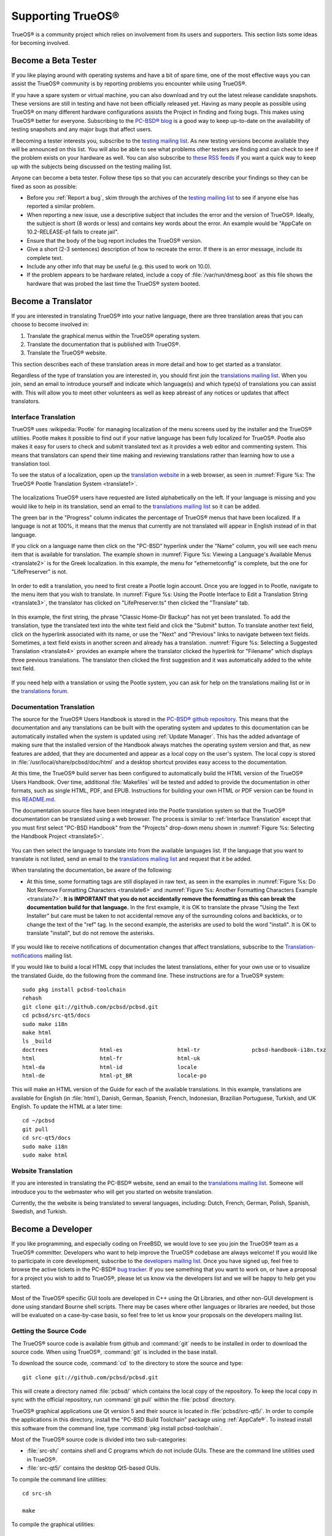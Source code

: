.. index:: advocacy
.. _Supporting TrueOS®:

Supporting TrueOS®
*******************

TrueOS® is a community project which relies on involvement from its users and supporters. This section lists some ideas for becoming involved.

.. index:: testing
.. _Become a Beta Tester:

Become a Beta Tester
====================

If you like playing around with operating systems and have a bit of spare time, one of the most effective ways you can assist the TrueOS® community is by
reporting problems you encounter while using TrueOS®. 

If you have a spare system or virtual machine, you can also download and try out the latest release candidate snapshots. These versions are still in testing
and have not been officially released yet. Having as many people as possible using TrueOS® on many different hardware configurations assists the Project in
finding and fixing bugs. This makes using TrueOS® better for everyone. Subscribing to the `PC-BSD® blog <https://blog.pcbsd.org/>`_ is a good way to keep
up-to-date on the availability of testing snapshots and any major bugs that affect users.

If becoming a tester interests you, subscribe to the `testing mailing list <http://lists.pcbsd.org/mailman/listinfo/testing>`_. As new testing versions become
available they will be announced on this list. You will also be able to see what problems other testers are finding and can check to see if the problem exists
on your hardware as well. You can also subscribe to `these RSS feeds <http://dir.gmane.org/gmane.os.pcbsd.testing>`_ if you want a quick way to keep up with
the subjects being discussed on the testing mailing list.

Anyone can become a beta tester. Follow these tips so that you can accurately describe your findings so they can be fixed as soon as possible: 

* Before you :ref:`Report a bug`, skim through the archives of the `testing mailing list <http://lists.pcbsd.org/mailman/listinfo/testing>`_ to see if anyone else has reported a similar
  problem.

* When reporting a new issue, use a descriptive subject that includes the error and the version of TrueOS®. Ideally, the subject is short (8 words or less)
  and contains key words about the error. An example would be "AppCafe on 10.2-RELEASE-p1 fails to create jail". 

* Ensure that the body of the bug report includes the TrueOS® version.

* Give a short (2-3 sentences) description of how to recreate the error. If there is an error message, include its complete text.

* Include any other info that may be useful (e.g. this used to work on 10.0).

* If the problem appears to be hardware related, include a copy of :file:`/var/run/dmesg.boot` as this file shows the hardware that was probed the last time
  the TrueOS® system booted.
  
.. index:: translations
.. _Become a Translator:

Become a Translator
===================

If you are interested in translating TrueOS® into your native language, there are three translation areas that you can choose to become involved in: 

1. Translate the graphical menus within the TrueOS® operating system.

2. Translate the documentation that is published with TrueOS®. 

3. Translate the TrueOS® website.

This section describes each of these translation areas in more detail and how to get started as a translator.

Regardless of the type of translation you are interested in, you should first join the
`translations mailing list <http://lists.pcbsd.org/mailman/listinfo/translations>`_. When you join, send an email to introduce yourself and indicate which
language(s) and which type(s) of translations you can assist with. This will allow you to meet other volunteers as well as keep abreast of any notices or
updates that affect translators.

.. index:: translations
.. _Interface Translation:

Interface Translation
---------------------

TrueOS® uses :wikipedia:`Pootle` for managing localization of the menu screens used by the installer and the TrueOS® utilities.
Pootle makes it possible to find out if your native language has been fully localized for TrueOS®. Pootle also makes it easy for users to check and submit
translated text as it provides a web editor and commenting system. This means that translators can spend their time making and reviewing translations rather
than learning how to use a translation tool.

To see the status of a localization, open up the `translation website <http://translate.pcbsd.org/>`_ in a web browser, as seen in
:numref:`Figure %s: The TrueOS® Pootle Translation System <translate1>`. 

.. _translate1:

.. figure:: images/translate1.png

The localizations TrueOS® users have requested are listed alphabetically on the left. If your language is missing and you would like to help in its
translation, send an email to the `translations mailing list <http://lists.pcbsd.org/mailman/listinfo/translations>`_ so it can be added.

The green bar in the "Progress" column indicates the percentage of TrueOS® menus that have been localized. If a language is not at 100%, it means that the
menus that currently are not translated will appear in English instead of in that language.

If you click on a language name then click on the "PC-BSD" hyperlink under the "Name" column, you will see each menu item that is available for translation. The example shown in
:numref:`Figure %s: Viewing a Language's Available Menus <translate2>` is for the Greek localization. In this example, the menu for "ethernetconfig" is complete, but the one for
"LifePreserver" is not.

.. _translate2:

.. figure:: images/translate2.png

In order to edit a translation, you need to first create a Pootle login account. Once you are logged in to Pootle, navigate to the menu item that you wish to
translate. In :numref:`Figure %s: Using the Pootle Interface to Edit a Translation String <translate3>`, the translator has clicked on "LifePreserver.ts" then clicked the "Translate" tab.

.. _translate3:

.. figure:: images/translate3.png

In this example, the first string, the phrase "Classic Home-Dir Backup" has not yet been translated. To add the translation, type the translated text into the
white text field and click the "Submit" button. To translate another text field, click on the hyperlink associated with its name, or use the "Next" and
"Previous" links to navigate between text fields. Sometimes, a text field exists in another screen and already has a translation.
:numref:`Figure %s: Selecting a Suggested Translation <translate4>` provides an example where the translator clicked the hyperlink for "Filename" which displays three previous translations.
The translator then clicked the first suggestion and it was automatically added to the white text field.

.. _translate4:

.. figure:: images/translate4.png

If you need help with a translation or using the Pootle system, you can ask for help on the translations mailing list or in the
`translations forum <https://forums.pcbsd.org/forum-40.html>`_. 

.. index:: translations
.. _Documentation Translation:

Documentation Translation
-------------------------

The source for the TrueOS® Users Handbook is stored in the
`PC-BSD® github repository <https://github.com/pcbsd/pcbsd/tree/master/src-qt5/docs>`_. This means that the documentation and any translations can be built
with the operating system and updates to this documentation can be automatically installed when the system is updated using :ref:`Update Manager`. This has the
added advantage of making sure that the installed version of the Handbook always matches the operating system version and that, as new features are added,
that they are documented and appear as a local copy on the user's system. The local copy is stored in :file:`/usr/local/share/pcbsd/doc/html` and a desktop shortcut
provides easy access to the documentation.

At this time, the TrueOS® build server has been configured to automatically build the HTML version of the TrueOS® Users Handbook. Over time, additional
:file:`Makefiles` will be tested and added to provide the documentation in other formats, such as single HTML, PDF, and EPUB. Instructions for building your own
HTML or PDF version can be found in this `README.md <https://github.com/pcbsd/pcbsd/blob/master/src-qt5/docs/README.md>`_.

The documentation source files have been integrated into the Pootle translation system so that the TrueOS® documentation can be translated using a web browser.
The process is similar to :ref:`Interface Translation` except that you must first select "PC-BSD Handbook" from the "Projects" drop-down menu shown in
:numref:`Figure %s: Selecting the Handbook Project <translate5>`.

.. _translate5:

.. figure:: images/translate5.png

You can then select the language to translate into from the available languages list. If the language that you want to translate is not listed, send an email to
the `translations mailing list <http://lists.pcbsd.org/mailman/listinfo/translations>`_ and request that it be added.

When translating the documentation, be aware of the following:

* At this time, some formatting tags are still displayed in raw text, as seen in the examples in :numref:`Figure %s: Do Not Remove Formatting Characters <translate6>`
  and :numref:`Figure %s: Another Formatting Characters Example <translate7>`.
  **It is IMPORTANT that you do not accidentally remove the formatting as this can break the documentation build for that language.** In the first example, it is OK to
  translate the phrase "Using the Text Installer" but care must be taken to not accidental remove any of the surrounding colons and backticks, or to change the text
  of the "ref" tag. In the second example, the asterisks are used to bold the word "install". It is OK to translate "install", but do not remove the asterisks.

.. _translate6:

.. figure:: images/translate6.png

.. _translate7:

.. figure:: images/translate7.png

If you would like to receive notifications of documentation changes that affect translations, subscribe to the
`Translation-notifications <http://lists.pcbsd.org/mailman/listinfo/translations-notifications>`_ mailing list.

If you would like to build a local HTML copy that includes the latest translations, either for your own use or to visualize the translated Guide, do the following from the command line.
These instructions are for a TrueOS® system::

 sudo pkg install pcbsd-toolchain
 rehash
 git clone git://github.com/pcbsd/pcbsd.git
 cd pcbsd/src-qt5/docs 
 sudo make i18n
 make html
 ls _build
 doctrees                html-es                 html-tr  		pcbsd-handbook-i18n.txz               
 html                    html-fr                 html-uk
 html-da		 html-id		 locale
 html-de                 html-pt_BR        	 locale-po     

 
This will make an HTML version of the Guide for each of the available translations. In this example, translations are available for English (in :file:`html`), Danish, German, Spanish,
French, Indonesian, Brazilian Portuguese, Turkish, and UK English. To update the HTML at a later time::

 cd ~/pcbsd
 git pull
 cd src-qt5/docs 
 sudo make i18n
 sudo make html

.. index:: translations
.. _Website Translation:

Website Translation
-------------------

If you are interested in translating the PC-BSD® website, send an email to the
`translations mailing list <http://lists.pcbsd.org/mailman/listinfo/translations>`_. Someone will introduce you to the webmaster who will get you started on
website translation.

Currently, the the website is being translated to several languages, including: Dutch, French, German, Polish, Spanish, Swedish, and Turkish.

.. index:: development
.. _Become a Developer:

Become a Developer
==================

If you like programming, and especially coding on FreeBSD, we would love to see you join the TrueOS® team as a TrueOS® committer. Developers who want to help improve the
TrueOS® codebase are always welcome! If you would like to participate in core development, subscribe to the
`developers mailing list <http://lists.pcbsd.org/mailman/listinfo/dev>`_. Once you have signed up, feel free to browse the active tickets in the PC-BSD®
`bug tracker <https://bugs.pcbsd.org/projects/pcbsd/>`_. If you see something that you want to work on, or have a proposal for a project you wish to add to
TrueOS®, please let us know via the developers list and we will be happy to help get you started.

Most of the TrueOS® specific GUI tools are developed in C++ using the Qt Libraries, and other non-GUI development is done using standard Bourne shell
scripts. There may be cases where other languages or libraries are needed, but those will be evaluated on a case-by-case basis, so feel free to let us know
your proposals on the developers mailing list.

.. index:: development
.. _Getting the Source Code:

Getting the Source Code
-----------------------

The TrueOS® source code is available from github and :command:`git` needs to be installed in order to download the source code. When using TrueOS®,
:command:`git` is included in the base install.

To download the source code, :command:`cd` to the directory to store the source and type::

 git clone git://github.com/pcbsd/pcbsd.git

This will create a directory named :file:`pcbsd/` which contains the local copy of the repository. To keep the local copy in sync with the official
repository, run :command:`git pull` within the :file:`pcbsd` directory.

TrueOS® graphical applications use Qt version 5 and their source is located in :file:`pcbsd/src-qt5/`. In order to compile the applications in this
directory, install the "PC-BSD Build Toolchain" package using :ref:`AppCafe®`. To instead install this software from the command line, type :command:`pkg install pcbsd-toolchain`.

Most of the TrueOS® source code is divided into two sub-categories: 

* :file:`src-sh/` contains shell and C programs which do not include GUIs. These are the command line utilities used in TrueOS®.

* :file:`src-qt5/` contains the desktop Qt5-based GUIs.

To compile the command line utilities::

 cd src-sh

 make

To compile the graphical utilities::

 cd src-qt5

 /usr/local/lib/qt5/bin/qmake

 make

Several Qt IDEs are available in :ref:`AppCafe®`. The `QtCreator <http://wiki.qt.io/Category:Tools::QtCreator>`_ application is a full-featured IDE designed
to help new Qt users get up and running faster while boosting the productivity of experienced Qt developers.
`Qt Designer <http://doc.qt.io/qt-4.8/designer-manual.html>`_ is lighter weight as it is only a :file:`.ui` file editor and does not provide any
other IDE functionality. To install this package, check the "Search all available software" in the "App Search" tab of AppCafe® and search for "qt5-designer".
Alternately, install it using :command:`pkg install qt5-designer`.

If you plan to submit changes so that they can be included in TrueOS®, fork the repository using the instructions in
`fork a repo <https://help.github.com/articles/fork-a-repo>`_. Make your changes to the fork, then submit them by issuing a
`git pull request <https://help.github.com/articles/using-pull-requests>`_. Once your changes have been reviewed, they will be committed or sent back with
suggestions.

.. index:: development
.. _Design Guidelines:

Design Guidelines
-----------------

TrueOS® is a community driven project that relies on the support of developers in the community to help in the design and implementation of new utilities and
tools for TrueOS®. The Project aims to present a unified design so that programs feel familiar to users. As an example, while programs could have
"File", "Main", or "System" as their first entry in a menu bar, "File" is used as the accepted norm for the first category on the menu bar.

This section describes a small list of guidelines for menu and program design in TrueOS®.

Any graphical program that is a full-featured utility, such as :ref:`Life Preserver`, should have a "File" menu. However, file menus are not
necessary for small widget programs or dialogue boxes. When making a file menu, a good rule of thumb is keep it simple. Most TrueOS® utilities do not need
more than two or three items on the file menu.

"Configure" is our adopted standard for the category that contains settings or configuration-related settings. If additional categories are needed, check to
see what other TrueOS® utilities are using.

File menu icons are taken from the KDE Oxygen theme located in :file:`/usr/local/share/icons/oxygen`. Use these file menu icons so we do not have a bunch of
different icons used for the same function. Table 11.3a lists the commonly used icons and their default file names.


**Table 11.3a: Commonly Used File Menu Icons** 

+-----------+-----------------+--------------------+
| Function  | File Menu Icon  | File Name          |
+===========+=================+====================+
| Quit      | row 1, cell 2   | window-close.png   |
+-----------+-----------------+--------------------+
| Settings  | row 2, cell 2   | configure.png      |
+-----------+-----------------+--------------------+


TrueOS® utilities use these buttons as follows: 

* **Apply:** applies settings and leaves the window open.

* **Close:** closes program without applying settings.

* **OK:** closes dialogue window and saves settings.

* **Cancel:** closes dialog window without applying settings.

* **Save:** saves settings and closes window.

Fully functional programs like :ref:`Life Preserver` do not use close buttons on the front of the application. Basically, whenever there is a
"File" menu, that and an "x" in the top right corner of the application are used instead. Dialogues and widget programs are exceptions to this rule. A good
example of a widget program would be :ref:`Update Manager`. 

Many users benefit from keyboard shortcuts and we aim to make them available in every TrueOS® utility. Qt makes it easy to assign keyboard shortcuts. For
instance, to configure keyboard shortcuts that browse the "File" menu, put *&File* in the text slot for the menu entry when making the application.
Whichever letter has the *&* symbol in front of it will become the hot key. You can also make a shortcut key by clicking the menu or submenu entry and
assigning a shortcut key. Be careful not to duplicate hot keys or shortcut keys. Every key in a menu and submenu should have a key assigned for ease of use
and accessibility. Tables 11.3b and 11.3c summarize the commonly used shortcut and hot keys.

**Table 11.3b: Shortcut Keys** 

+---------------+---------+
| Shortcut Key  | Action  |
+===============+=========+
| CTRL + Q      | Quit    |
+---------------+---------+
| F1            | Help    |
+---------------+---------+

**Table 11.3c: Hot Keys** 

+-----------+-----------------+
| Hot Key   | Action          |
+===========+=================+
| Alt + Q   | Quit            |
+-----------+-----------------+
| Alt + S   | Settings        |
+-----------+-----------------+
| Alt + I   | Import          |
+-----------+-----------------+
| Alt + E   | Export          |
+-----------+-----------------+
| ALT + F   | File Menu       |
+-----------+-----------------+
| ALT + C   | Configure Menu  |
+-----------+-----------------+
| ALT + H   | Help Menu       |
+-----------+-----------------+

When saving an application's settings, the QSettings class should be used if possible. There are two different "organizations", depending on whether the
application is running with *root* permissions or user permissions. Use "PCBSD" for the organization for applications that run with user permissions and
"PCBSD-root" for applications that are started with root permissions via :command:`sudo`. Proper use prevents the directory where settings files are saved
from being locked down by *root* applications, allowing user applications to save and load their settings. Examples 11.3a and 11.3b demonstrate how to use the
QSettings class for each type of permission.

**Example 11.3a: User Permission Settings**::

 (user application - C++ code): 
 QSettings settings("PCBSD", "myapplication");

**Example 11.3b: Root Permission Settings**::

 (root application - C++ code):
 QSettings settings("PCBSD-root", "myapplication");


Developers will also find the following resources helpful: 

* `Commits Mailing List <http://lists.pcbsd.org/mailman/listinfo/commits>`_

* `Qt 5.4 Documentation <http://doc.qt.io/qt-5/index.html>`_

* `C++ Tutorials <http://www.cplusplus.com/doc/tutorial/>`_

.. index:: advocacy
.. _Purchase TrueOS® Swag:

Purchase TrueOS® Swag
======================

While TrueOS® is free, some users may wish to purchase media or other items to show their support for the TrueOS® Project. TrueOS® items are available from
the following websites: 

* `FreeBSD Mall <https://www.freebsdmall.com/cgi-bin/fm/scan/fi=prod_bsd/tf=list_order/sf=sku/sf=title/sf=category/se=pc-bsd?id=B3TkJm7G&mv_pc=5>`_: sells
  PC-BSD® DVDs and subscriptions, stickers, and apparel. 

* Amazon: sells The Definitive Guide to PC-BSD® (hard copy and Kindle formats) as well as the Kindle versions of the PC-BSD® Handbook. Items available for
  purchase in your country may vary. 

* `The PC-BSD® Corporate Storefront <http://pcbsd.qbstores.com/>`_: sells high-quality apparel and accessories. 

.. index:: advocacy
.. _Become an Advocate:

Become an Advocate
==================

So you love TrueOS®? Why not tell your family, friends, fellow students and colleagues about it? You will not be the only one that likes a virus-free,
feature-rich, no-cost operating system. Here are some suggestions to get you started: 

* Burn a couple of DVDs and pass them out. If your school or user group has an upcoming event where you can promote TrueOS®, you can request additional DVDs
  from sales@pcbsd.com.

* Consider giving a presentation about TrueOS® at a local community event or conference. Let us know about it and we will help you spread the word.

* Write a personal blog detailing your journey from your first TrueOS® install experience to your most recent accomplishment. The blog could also be used to
  teach or explain how to perform tasks on TrueOS®. A regional language blog may help build the community in your area and to find others with similar
  interests.
